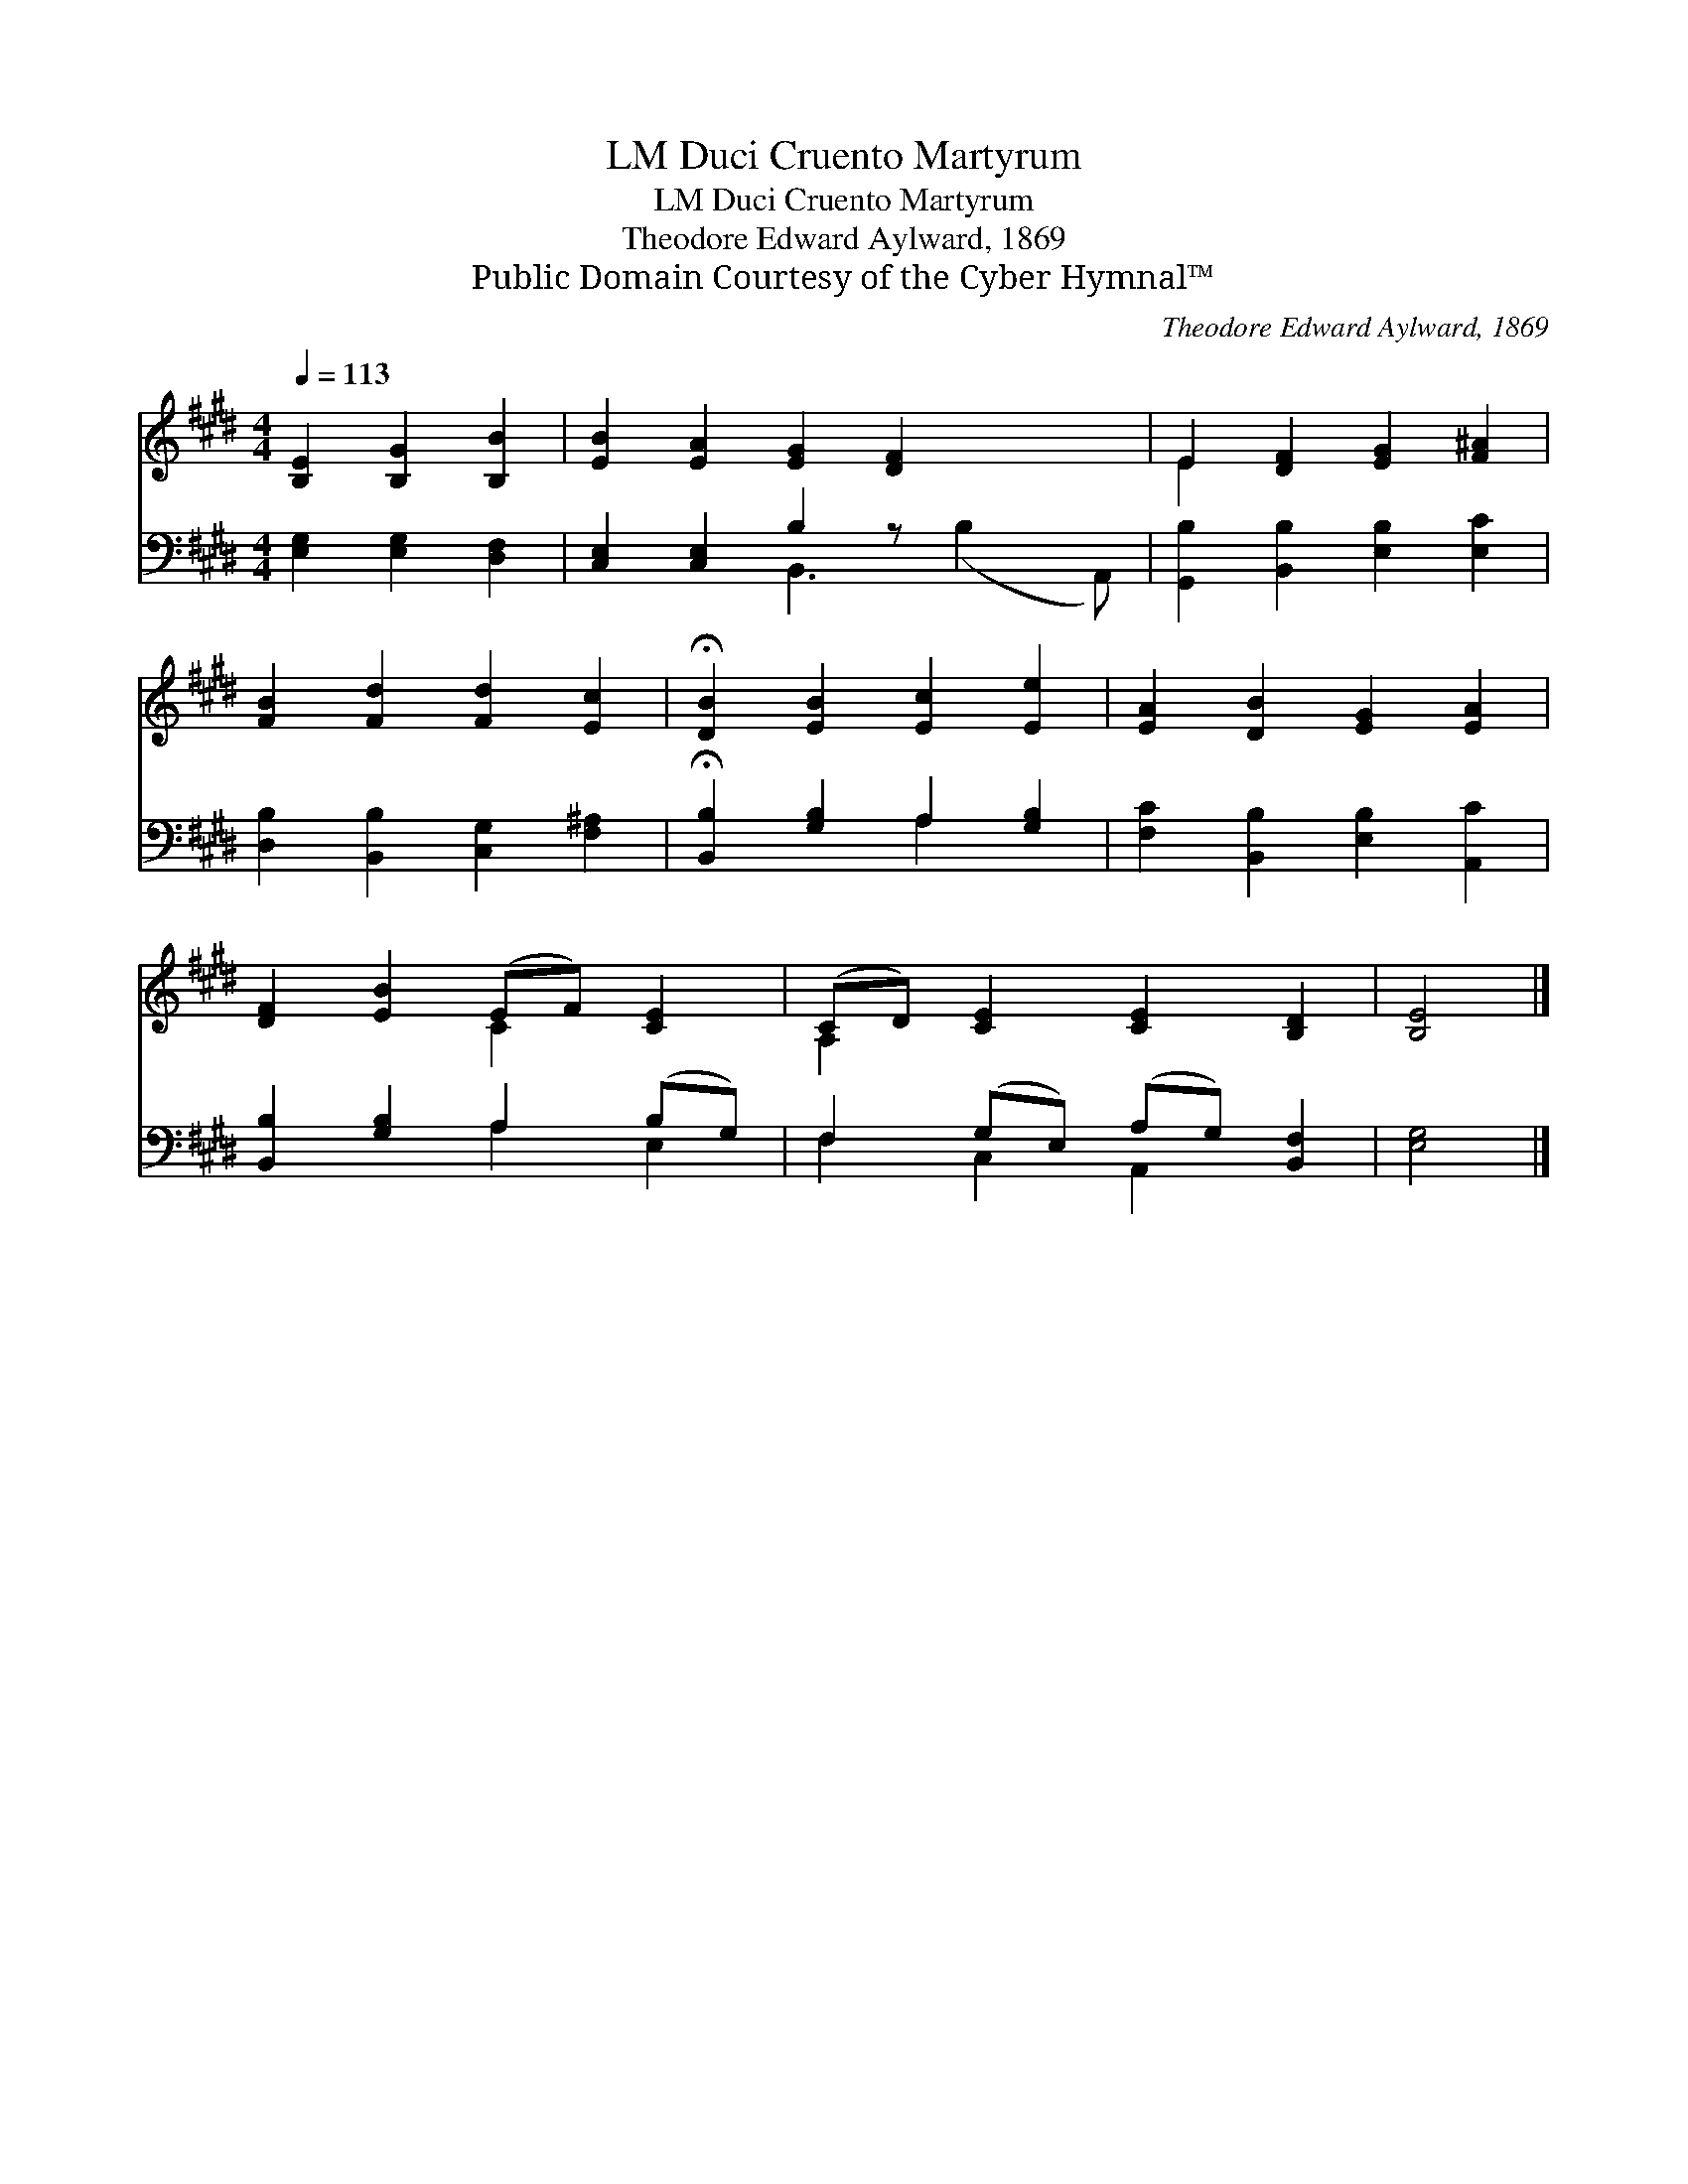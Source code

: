 X:1
T:Duci Cruento Martyrum, LM
T:Duci Cruento Martyrum, LM
T:Theodore Edward Aylward, 1869
T:Public Domain Courtesy of the Cyber Hymnal™
C:Theodore Edward Aylward, 1869
Z:Public Domain
Z:Courtesy of the Cyber Hymnal™
%%score ( 1 2 ) ( 3 4 )
L:1/8
Q:1/4=113
M:4/4
K:E
V:1 treble 
V:2 treble 
V:3 bass 
V:4 bass 
V:1
 [B,E]2 [B,G]2 [B,B]2 | [EB]2 [EA]2 [EG]2 [DF]2 x2 | E2 [DF]2 [EG]2 [F^A]2 | %3
 [FB]2 [Fd]2 [Fd]2 [Ec]2 | !fermata![DB]2 [EB]2 [Ec]2 [Ee]2 | [EA]2 [DB]2 [EG]2 [EA]2 | %6
 [DF]2 [EB]2 (EF) [CE]2 | (CD) [CE]2 [CE]2 [B,D]2 | [B,E]4 |] %9
V:2
 x6 | x10 | E2 x6 | x8 | x8 | x8 | x4 C2 x2 | A,2 x6 | x4 |] %9
V:3
 [E,G,]2 [E,G,]2 [D,F,]2 | [C,E,]2 [C,E,]2 B,2 z x3 | [G,,B,]2 [B,,B,]2 [E,B,]2 [E,C]2 | %3
 [D,B,]2 [B,,B,]2 [C,G,]2 [F,^A,]2 | !fermata![B,,B,]2 [G,B,]2 A,2 [G,B,]2 | %5
 [F,C]2 [B,,B,]2 [E,B,]2 [A,,C]2 | [B,,B,]2 [G,B,]2 A,2 (B,G,) | F,2 (G,E,) (A,G,) [B,,F,]2 | %8
 [E,G,]4 |] %9
V:4
 x6 | x4 B,,3 (B,2 A,,) | x8 | x8 | x4 A,2 x2 | x8 | x4 A,2 E,2 | F,2 C,2 A,,2 x2 | x4 |] %9

